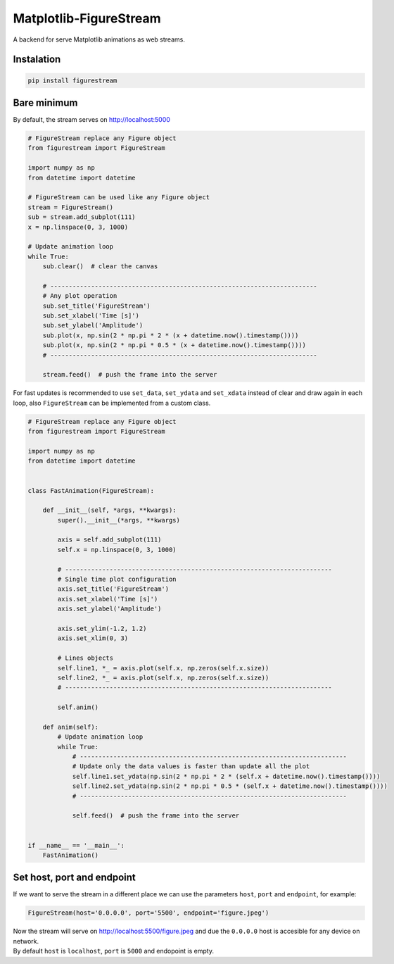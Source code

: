 Matplotlib-FigureStream
=======================

A backend for serve Matplotlib animations as web streams.

|GitHub top language| |PyPI - License| |PyPI| |PyPI - Status| |PyPI -
Python Version| |GitHub last commit| |CodeFactor Grade| |Documentation
Status|

.. |GitHub top language| image:: https://img.shields.io/github/languages/top/un-gcpds/matplotlib-figurestream?
.. |PyPI - License| image:: https://img.shields.io/pypi/l/figurestream?
.. |PyPI| image:: https://img.shields.io/pypi/v/figurestream?
.. |PyPI - Status| image:: https://img.shields.io/pypi/status/figurestream?
.. |PyPI - Python Version| image:: https://img.shields.io/pypi/pyversions/figurestream?
.. |GitHub last commit| image:: https://img.shields.io/github/last-commit/un-gcpds/matplotlib-figurestream?
.. |CodeFactor Grade| image:: https://img.shields.io/codefactor/grade/github/UN-GCPDS/matplotlib-figurestream?
.. |Documentation Status| image:: https://readthedocs.org/projects/figurestream/badge/?version=latest
   :target: https://figurestream.readthedocs.io/en/latest/?badge=latest

Instalation
-----------

.. code:: ipython3

    pip install figurestream

Bare minimum
------------

By default, the stream serves on http://localhost:5000

.. code:: ipython3

    # FigureStream replace any Figure object 
    from figurestream import FigureStream
    
    import numpy as np
    from datetime import datetime
    
    # FigureStream can be used like any Figure object
    stream = FigureStream()
    sub = stream.add_subplot(111)
    x = np.linspace(0, 3, 1000)
    
    # Update animation loop
    while True:
        sub.clear()  # clear the canvas
    
        # ------------------------------------------------------------------------
        # Any plot operation 
        sub.set_title('FigureStream')
        sub.set_xlabel('Time [s]')
        sub.set_ylabel('Amplitude')
        sub.plot(x, np.sin(2 * np.pi * 2 * (x + datetime.now().timestamp())))
        sub.plot(x, np.sin(2 * np.pi * 0.5 * (x + datetime.now().timestamp())))
        # ------------------------------------------------------------------------
        
        stream.feed()  # push the frame into the server

For fast updates is recommended to use ``set_data``, ``set_ydata`` and
``set_xdata`` instead of clear and draw again in each loop, also
``FigureStream`` can be implemented from a custom class.

.. code:: ipython3

    # FigureStream replace any Figure object
    from figurestream import FigureStream
    
    import numpy as np
    from datetime import datetime
    
    
    class FastAnimation(FigureStream):
    
        def __init__(self, *args, **kwargs):
            super().__init__(*args, **kwargs)
    
            axis = self.add_subplot(111)
            self.x = np.linspace(0, 3, 1000)
            
            # ------------------------------------------------------------------------
            # Single time plot configuration
            axis.set_title('FigureStream')
            axis.set_xlabel('Time [s]')
            axis.set_ylabel('Amplitude')
    
            axis.set_ylim(-1.2, 1.2)
            axis.set_xlim(0, 3)
            
            # Lines objects
            self.line1, *_ = axis.plot(self.x, np.zeros(self.x.size))
            self.line2, *_ = axis.plot(self.x, np.zeros(self.x.size))
            # ------------------------------------------------------------------------
    
            self.anim()
    
        def anim(self):
            # Update animation loop
            while True:
                # ------------------------------------------------------------------------
                # Update only the data values is faster than update all the plot
                self.line1.set_ydata(np.sin(2 * np.pi * 2 * (self.x + datetime.now().timestamp())))
                self.line2.set_ydata(np.sin(2 * np.pi * 0.5 * (self.x + datetime.now().timestamp())))
                # ------------------------------------------------------------------------
                
                self.feed()  # push the frame into the server
    
    
    if __name__ == '__main__':
        FastAnimation()

Set host, port and endpoint
---------------------------

If we want to serve the stream in a different place we can use the
parameters ``host``, ``port`` and ``endpoint``, for example:

.. code:: ipython3

    FigureStream(host='0.0.0.0', port='5500', endpoint='figure.jpeg')

| Now the stream will serve on http://localhost:5500/figure.jpeg and due
  the ``0.0.0.0`` host is accesible for any device on network.
| By default ``host`` is ``localhost``, ``port`` is ``5000`` and
  endopoint is empty.
